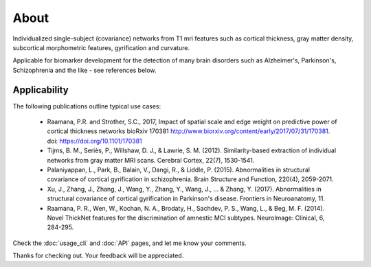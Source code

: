 --------------------------------------------------------------------------------------------------
About
--------------------------------------------------------------------------------------------------

Individualized single-subject (covariance) networks from T1 mri features such as cortical thickness, gray matter density, subcortical morphometric features, gyrification and curvature.

Applicable for biomarker development for the detection of many brain disorders such as Alzheimer's, Parkinson's, Schizophrenia and the like - see references below.


Applicability
-------------

The following publications outline typical use cases:

 * Raamana, P.R. and Strother, S.C., 2017, Impact of spatial scale and edge weight on predictive power of cortical thickness networks bioRxiv 170381 http://www.biorxiv.org/content/early/2017/07/31/170381. doi: https://doi.org/10.1101/170381
 * Tijms, B. M., Seriès, P., Willshaw, D. J., & Lawrie, S. M. (2012). Similarity-based extraction of individual networks from gray matter MRI scans. Cerebral Cortex, 22(7), 1530-1541.
 * Palaniyappan, L., Park, B., Balain, V., Dangi, R., & Liddle, P. (2015). Abnormalities in structural covariance of cortical gyrification in schizophrenia. Brain Structure and Function, 220(4), 2059-2071.
 * Xu, J., Zhang, J., Zhang, J., Wang, Y., Zhang, Y., Wang, J., ... & Zhang, Y. (2017). Abnormalities in structural covariance of cortical gyrification in Parkinson's disease. Frontiers in Neuroanatomy, 11.
 * Raamana, P. R., Wen, W., Kochan, N. A., Brodaty, H., Sachdev, P. S., Wang, L., & Beg, M. F. (2014). Novel ThickNet features for the discrimination of amnestic MCI subtypes. NeuroImage: Clinical, 6, 284-295.


Check the :doc:`usage_cli` and :doc:`API` pages, and let me know your comments.

Thanks for checking out. Your feedback will be appreciated.